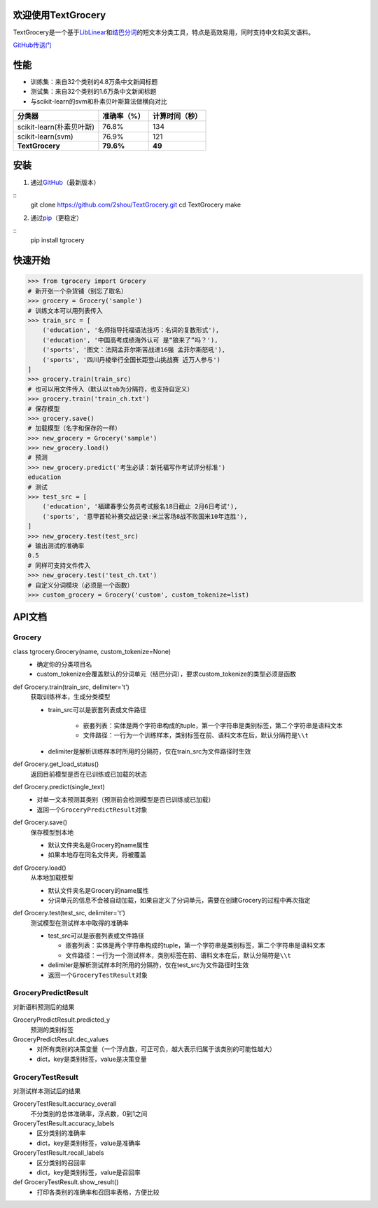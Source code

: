 .. TextGrocery documentation master file, created by
   sphinx-quickstart on Wed Jan 28 11:34:57 2015.
   You can adapt this file completely to your liking, but it should at least
   contain the root `toctree` directive.

欢迎使用TextGrocery
===================

TextGrocery是一个基于\ `LibLinear <http://www.csie.ntu.edu.tw/~cjlin/liblinear>`_\ 和\ `结巴分词 <https://github.com/fxsjy/jieba>`_\ 的短文本分类工具，特点是高效易用，同时支持中文和英文语料。

`GitHub传送门 <https://github.com/2shou/TextGrocery>`_

性能
====

* 训练集：来自32个类别的4.8万条中文新闻标题
* 测试集：来自32个类别的1.6万条中文新闻标题
* 与scikit-learn的svm和朴素贝叶斯算法做横向对比

========================  =============  ===============
分类器                      准确率（%）           计算时间（秒）
========================  =============  ===============
scikit-learn(朴素贝叶斯)      76.8%           134
scikit-learn(svm)             76.9%           121
**TextGrocery**           **79.6%**       **49**
========================  =============  ===============

安装
====

1. 通过\ `GitHub <https://github.com/2shou/TextGrocery>`_\ （最新版本）

::
    git clone https://github.com/2shou/TextGrocery.git
    cd TextGrocery
    make

2. 通过\ `pip <https://pypi.python.org/pypi?:action=display&name=tgrocery>`_\ （更稳定）

::
    pip install tgrocery

快速开始
=======

.. code:: python

    >>> from tgrocery import Grocery
    # 新开张一个杂货铺（别忘了取名）
    >>> grocery = Grocery('sample')
    # 训练文本可以用列表传入
    >>> train_src = [
        ('education', '名师指导托福语法技巧：名词的复数形式'),
        ('education', '中国高考成绩海外认可 是“狼来了”吗？'),
        ('sports', '图文：法网孟菲尔斯苦战进16强 孟菲尔斯怒吼'),
        ('sports', '四川丹棱举行全国长距登山挑战赛 近万人参与')
    ]
    >>> grocery.train(train_src)
    # 也可以用文件传入（默认以tab为分隔符，也支持自定义）
    >>> grocery.train('train_ch.txt')
    # 保存模型
    >>> grocery.save()
    # 加载模型（名字和保存的一样）
    >>> new_grocery = Grocery('sample')
    >>> new_grocery.load()
    # 预测
    >>> new_grocery.predict('考生必读：新托福写作考试评分标准')
    education
    # 测试
    >>> test_src = [
        ('education', '福建春季公务员考试报名18日截止 2月6日考试'),
        ('sports', '意甲首轮补赛交战记录:米兰客场8战不败国米10年连胜'),
    ]
    >>> new_grocery.test(test_src)
    # 输出测试的准确率
    0.5
    # 同样可支持文件传入
    >>> new_grocery.test('test_ch.txt')
    # 自定义分词模块（必须是一个函数）
    >>> custom_grocery = Grocery('custom', custom_tokenize=list)

API文档
=======

Grocery
-------

class tgrocery.Grocery(name, custom_tokenize=None)
  * 确定你的分类项目名
  * custom_tokenize会覆盖默认的分词单元（结巴分词），要求custom_tokenize的类型必须是函数

def Grocery.train(train_src, delimiter='\t')
  获取训练样本，生成分类模型

  * train_src可以是嵌套列表或文件路径

      * 嵌套列表：实体是两个字符串构成的tuple，第一个字符串是类别标签，第二个字符串是语料文本
      * 文件路径：一行为一个训练样本，类别标签在前、语料文本在后，默认分隔符是\ ``\\t``

  * delimiter是解析训练样本时所用的分隔符，仅在train_src为文件路径时生效

def Grocery.get_load_status()
  返回目前模型是否在已训练或已加载的状态

def Grocery.predict(single_text)
  * 对单一文本预测其类别（预测前会检测模型是否已训练或已加载）
  * 返回一个\ ``GroceryPredictResult``\ 对象

def Grocery.save()
  保存模型到本地

  * 默认文件夹名是Grocery的name属性
  * 如果本地存在同名文件夹，将被覆盖

def Grocery.load()
  从本地加载模型

  * 默认文件夹名是Grocery的name属性
  * 分词单元的信息不会被自动加载，如果自定义了分词单元，需要在创建Grocery的过程中再次指定

def Grocery.test(test_src, delimiter='\t')
  测试模型在测试样本中取得的准确率

  * test_src可以是嵌套列表或文件路径

    * 嵌套列表：实体是两个字符串构成的tuple，第一个字符串是类别标签，第二个字符串是语料文本
    * 文件路径：一行为一个测试样本，类别标签在前、语料文本在后，默认分隔符是\ ``\\t``
  
  * delimiter是解析测试样本时所用的分隔符，仅在test_src为文件路径时生效
  * 返回一个\ ``GroceryTestResult``\ 对象

GroceryPredictResult
--------------------

对新语料预测后的结果

GroceryPredictResult.predicted_y
  预测的类别标签

GroceryPredictResult.dec_values
  * 对所有类别的决策变量（一个浮点数，可正可负，越大表示归属于该类别的可能性越大）
  * dict，key是类别标签，value是决策变量

GroceryTestResult
------------------

对测试样本测试后的结果

GroceryTestResult.accuracy_overall
  不分类别的总体准确率，浮点数，0到1之间

GroceryTestResult.accuracy_labels
  * 区分类别的准确率
  * dict，key是类别标签，value是准确率

GroceryTestResult.recall_labels
  * 区分类别的召回率
  * dict，key是类别标签，value是召回率

def GroceryTestResult.show_result()
  * 打印各类别的准确率和召回率表格，方便比较

